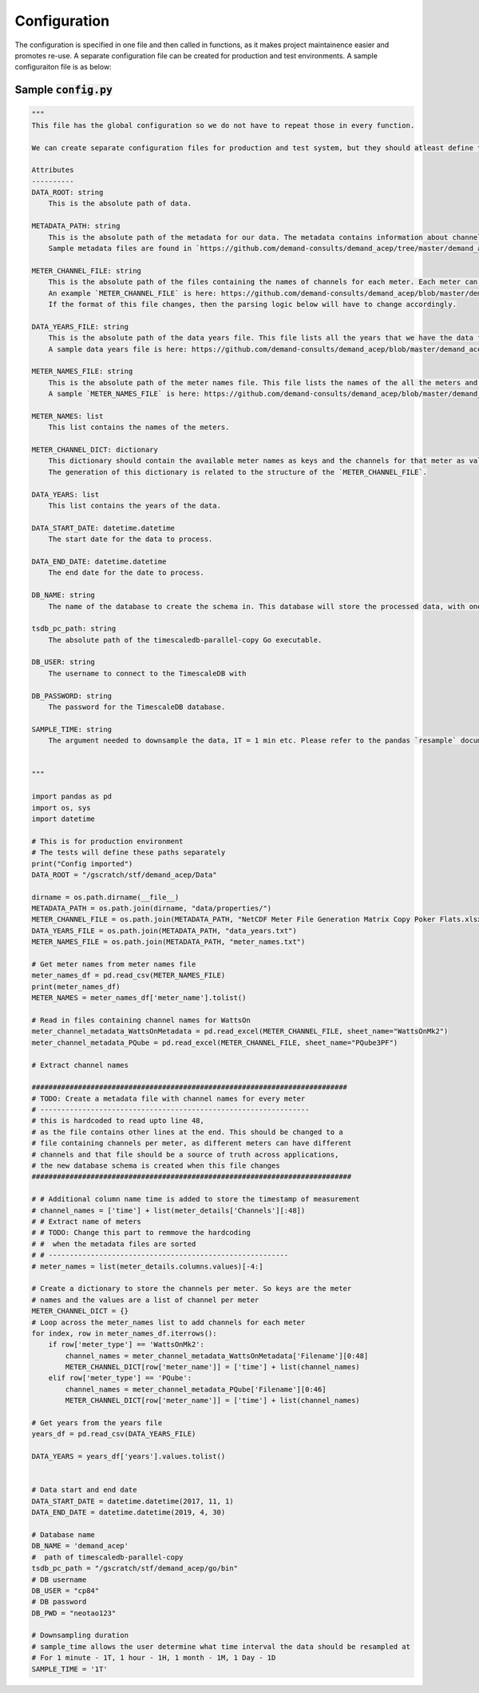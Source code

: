 =============
Configuration
=============

The configuration is specified in one file and then called in functions, as it makes project maintainence easier and promotes re-use. A separate configuration file can be created for production and test environments. A sample configuraiton file is as below: 

Sample :code:`config.py`
========================

.. code-block:: python 

    """ 
    This file has the global configuration so we do not have to repeat those in every function. 

    We can create separate configuration files for production and test system, but they should atleast define the following:

    Attributes
    ----------
    DATA_ROOT: string 
        This is the absolute path of data. 

    METADATA_PATH: string
        This is the absolute path of the metadata for our data. The metadata contains information about channels per meter, names and years of meters etc. 
        Sample metadata files are found in `https://github.com/demand-consults/demand_acep/tree/master/demand_acep/data/properties`.
        
    METER_CHANNEL_FILE: string
        This is the absolute path of the files containing the names of channels for each meter. Each meter can have different channels it reads. 
        An example `METER_CHANNEL_FILE` is here: https://github.com/demand-consults/demand_acep/blob/master/demand_acep/data/properties/NetCDF%20Meter%20File%20Generation%20Matrix%20Copy%20Poker%20Flats.xlsx
        If the format of this file changes, then the parsing logic below will have to change accordingly.

    DATA_YEARS_FILE: string 
        This is the absolute path of the data years file. This file lists all the years that we have the data for. The code then creates a new table for each meter for each year. 
        A sample data years file is here: https://github.com/demand-consults/demand_acep/blob/master/demand_acep/data/properties/data_years.txt

    METER_NAMES_FILE: string 
        This is the absolute path of the meter names file. This file lists the names of the all the meters and their type. 
        A sample `METER_NAMES_FILE` is here: https://github.com/demand-consults/demand_acep/blob/master/demand_acep/data/properties/meter_names.txt

    METER_NAMES: list
        This list contains the names of the meters. 

    METER_CHANNEL_DICT: dictionary
        This dictionary should contain the available meter names as keys and the channels for that meter as values for the corresponding. 
        The generation of this dictionary is related to the structure of the `METER_CHANNEL_FILE`.

    DATA_YEARS: list
        This list contains the years of the data. 

    DATA_START_DATE: datetime.datetime
        The start date for the data to process. 

    DATA_END_DATE: datetime.datetime
        The end date for the date to process. 

    DB_NAME: string
        The name of the database to create the schema in. This database will store the processed data, with one table per meter per year. 

    tsdb_pc_path: string
        The absolute path of the timescaledb-parallel-copy Go executable.

    DB_USER: string 
        The username to connect to the TimescaleDB with

    DB_PASSWORD: string 
        The password for the TimescaleDB database. 

    SAMPLE_TIME: string 
        The argument needed to downsample the data, 1T = 1 min etc. Please refer to the pandas `resample` documentation here: https://pandas.pydata.org/pandas-docs/stable/reference/api/pandas.DataFrame.resample.html


    """

    import pandas as pd
    import os, sys
    import datetime

    # This is for production environment
    # The tests will define these paths separately
    print("Config imported")
    DATA_ROOT = "/gscratch/stf/demand_acep/Data"

    dirname = os.path.dirname(__file__)
    METADATA_PATH = os.path.join(dirname, "data/properties/")
    METER_CHANNEL_FILE = os.path.join(METADATA_PATH, "NetCDF Meter File Generation Matrix Copy Poker Flats.xlsx")
    DATA_YEARS_FILE = os.path.join(METADATA_PATH, "data_years.txt")
    METER_NAMES_FILE = os.path.join(METADATA_PATH, "meter_names.txt")

    # Get meter names from meter names file 
    meter_names_df = pd.read_csv(METER_NAMES_FILE)
    print(meter_names_df)
    METER_NAMES = meter_names_df['meter_name'].tolist()

    # Read in files containing channel names for WattsOn
    meter_channel_metadata_WattsOnMetadata = pd.read_excel(METER_CHANNEL_FILE, sheet_name="WattsOnMk2")
    meter_channel_metadata_PQube = pd.read_excel(METER_CHANNEL_FILE, sheet_name="PQube3PF")

    # Extract channel names

    ###########################################################################
    # TODO: Create a metadata file with channel names for every meter 
    # ----------------------------------------------------------------
    # this is hardcoded to read upto line 48, 
    # as the file contains other lines at the end. This should be changed to a 
    # file containing channels per meter, as different meters can have different
    # channels and that file should be a source of truth across applications, 
    # the new database schema is created when this file changes
    ############################################################################

    # # Additional column name time is added to store the timestamp of measurement
    # channel_names = ['time'] + list(meter_details['Channels'][:48])
    # # Extract name of meters 
    # # TODO: Change this part to remmove the hardcoding
    # #  when the metadata files are sorted
    # # ---------------------------------------------------------
    # meter_names = list(meter_details.columns.values)[-4:]

    # Create a dictionary to store the channels per meter. So keys are the meter 
    # names and the values are a list of channel per meter
    METER_CHANNEL_DICT = {}
    # Loop across the meter_names list to add channels for each meter
    for index, row in meter_names_df.iterrows():
        if row['meter_type'] == 'WattsOnMk2':
            channel_names = meter_channel_metadata_WattsOnMetadata['Filename'][0:48]
            METER_CHANNEL_DICT[row['meter_name']] = ['time'] + list(channel_names) 
        elif row['meter_type'] == 'PQube':
            channel_names = meter_channel_metadata_PQube['Filename'][0:46]
            METER_CHANNEL_DICT[row['meter_name']] = ['time'] + list(channel_names)
            
    # Get years from the years file
    years_df = pd.read_csv(DATA_YEARS_FILE)

    DATA_YEARS = years_df['years'].values.tolist()


    # Data start and end date
    DATA_START_DATE = datetime.datetime(2017, 11, 1)
    DATA_END_DATE = datetime.datetime(2019, 4, 30)

    # Database name 
    DB_NAME = 'demand_acep'
    #  path of timescaledb-parallel-copy
    tsdb_pc_path = "/gscratch/stf/demand_acep/go/bin"
    # DB username 
    DB_USER = "cp84"
    # DB password
    DB_PWD = "neotao123"

    # Downsampling duration
    # sample_time allows the user determine what time interval the data should be resampled at
    # For 1 minute - 1T, 1 hour - 1H, 1 month - 1M, 1 Day - 1D
    SAMPLE_TIME = '1T'
